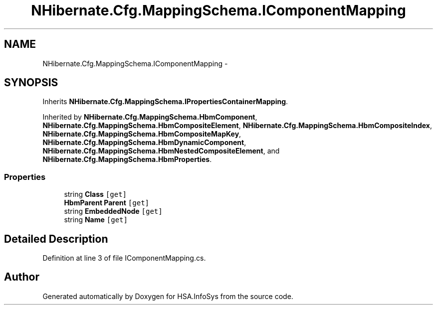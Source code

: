 .TH "NHibernate.Cfg.MappingSchema.IComponentMapping" 3 "Fri Jul 5 2013" "Version 1.0" "HSA.InfoSys" \" -*- nroff -*-
.ad l
.nh
.SH NAME
NHibernate.Cfg.MappingSchema.IComponentMapping \- 
.SH SYNOPSIS
.br
.PP
.PP
Inherits \fBNHibernate\&.Cfg\&.MappingSchema\&.IPropertiesContainerMapping\fP\&.
.PP
Inherited by \fBNHibernate\&.Cfg\&.MappingSchema\&.HbmComponent\fP, \fBNHibernate\&.Cfg\&.MappingSchema\&.HbmCompositeElement\fP, \fBNHibernate\&.Cfg\&.MappingSchema\&.HbmCompositeIndex\fP, \fBNHibernate\&.Cfg\&.MappingSchema\&.HbmCompositeMapKey\fP, \fBNHibernate\&.Cfg\&.MappingSchema\&.HbmDynamicComponent\fP, \fBNHibernate\&.Cfg\&.MappingSchema\&.HbmNestedCompositeElement\fP, and \fBNHibernate\&.Cfg\&.MappingSchema\&.HbmProperties\fP\&.
.SS "Properties"

.in +1c
.ti -1c
.RI "string \fBClass\fP\fC [get]\fP"
.br
.ti -1c
.RI "\fBHbmParent\fP \fBParent\fP\fC [get]\fP"
.br
.ti -1c
.RI "string \fBEmbeddedNode\fP\fC [get]\fP"
.br
.ti -1c
.RI "string \fBName\fP\fC [get]\fP"
.br
.in -1c
.SH "Detailed Description"
.PP 
Definition at line 3 of file IComponentMapping\&.cs\&.

.SH "Author"
.PP 
Generated automatically by Doxygen for HSA\&.InfoSys from the source code\&.
